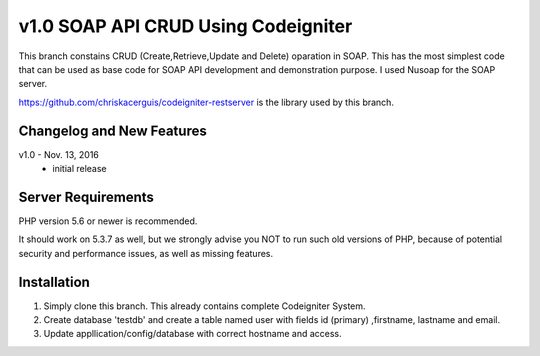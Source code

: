 ###################
v1.0 SOAP API CRUD Using Codeigniter
###################

This branch constains CRUD (Create,Retrieve,Update and Delete) oparation in SOAP. This has the most simplest code that can be used as base code for SOAP API development and demonstration purpose. I used Nusoap for the SOAP server.

https://github.com/chriskacerguis/codeigniter-restserver is the library used by this branch.

**************************
Changelog and New Features
**************************

v1.0 - Nov. 13, 2016
 - initial release 

*******************
Server Requirements
*******************

PHP version 5.6 or newer is recommended.

It should work on 5.3.7 as well, but we strongly advise you NOT to run
such old versions of PHP, because of potential security and performance
issues, as well as missing features.

************
Installation
************

1. Simply clone this branch. This already contains complete Codeigniter System. 
2. Create database 'testdb' and create a table named user with fields id (primary) ,firstname, lastname and email.
3. Update appllication/config/database with correct hostname and access.
